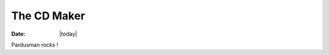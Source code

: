 .. _pardusman-index:

######################
  The CD Maker
######################

:Date: |today|

Pardusman  rocks !
